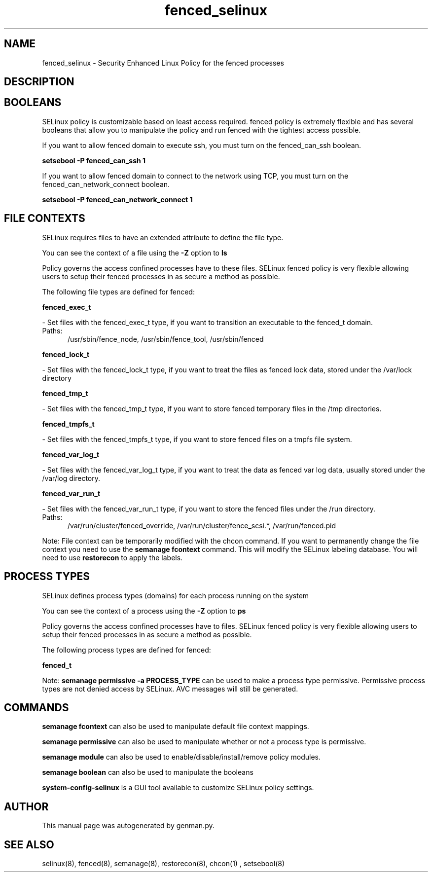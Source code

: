 .TH  "fenced_selinux"  "8"  "fenced" "dwalsh@redhat.com" "fenced SELinux Policy documentation"
.SH "NAME"
fenced_selinux \- Security Enhanced Linux Policy for the fenced processes
.SH "DESCRIPTION"




.SH BOOLEANS
SELinux policy is customizable based on least access required.  fenced policy is extremely flexible and has several booleans that allow you to manipulate the policy and run fenced with the tightest access possible.


.PP
If you want to allow fenced domain to execute ssh, you must turn on the fenced_can_ssh boolean.

.EX
.B setsebool -P fenced_can_ssh 1
.EE

.PP
If you want to allow fenced domain to connect to the network using TCP, you must turn on the fenced_can_network_connect boolean.

.EX
.B setsebool -P fenced_can_network_connect 1
.EE

.SH FILE CONTEXTS
SELinux requires files to have an extended attribute to define the file type. 
.PP
You can see the context of a file using the \fB\-Z\fP option to \fBls\bP
.PP
Policy governs the access confined processes have to these files. 
SELinux fenced policy is very flexible allowing users to setup their fenced processes in as secure a method as possible.
.PP 
The following file types are defined for fenced:


.EX
.PP
.B fenced_exec_t 
.EE

- Set files with the fenced_exec_t type, if you want to transition an executable to the fenced_t domain.

.br
.TP 5
Paths: 
/usr/sbin/fence_node, /usr/sbin/fence_tool, /usr/sbin/fenced

.EX
.PP
.B fenced_lock_t 
.EE

- Set files with the fenced_lock_t type, if you want to treat the files as fenced lock data, stored under the /var/lock directory


.EX
.PP
.B fenced_tmp_t 
.EE

- Set files with the fenced_tmp_t type, if you want to store fenced temporary files in the /tmp directories.


.EX
.PP
.B fenced_tmpfs_t 
.EE

- Set files with the fenced_tmpfs_t type, if you want to store fenced files on a tmpfs file system.


.EX
.PP
.B fenced_var_log_t 
.EE

- Set files with the fenced_var_log_t type, if you want to treat the data as fenced var log data, usually stored under the /var/log directory.


.EX
.PP
.B fenced_var_run_t 
.EE

- Set files with the fenced_var_run_t type, if you want to store the fenced files under the /run directory.

.br
.TP 5
Paths: 
/var/run/cluster/fenced_override, /var/run/cluster/fence_scsi.*, /var/run/fenced\.pid

.PP
Note: File context can be temporarily modified with the chcon command.  If you want to permanently change the file context you need to use the
.B semanage fcontext 
command.  This will modify the SELinux labeling database.  You will need to use
.B restorecon
to apply the labels.

.SH PROCESS TYPES
SELinux defines process types (domains) for each process running on the system
.PP
You can see the context of a process using the \fB\-Z\fP option to \fBps\bP
.PP
Policy governs the access confined processes have to files. 
SELinux fenced policy is very flexible allowing users to setup their fenced processes in as secure a method as possible.
.PP 
The following process types are defined for fenced:

.EX
.B fenced_t 
.EE
.PP
Note: 
.B semanage permissive -a PROCESS_TYPE 
can be used to make a process type permissive. Permissive process types are not denied access by SELinux. AVC messages will still be generated.

.SH "COMMANDS"
.B semanage fcontext
can also be used to manipulate default file context mappings.
.PP
.B semanage permissive
can also be used to manipulate whether or not a process type is permissive.
.PP
.B semanage module
can also be used to enable/disable/install/remove policy modules.

.B semanage boolean
can also be used to manipulate the booleans

.PP
.B system-config-selinux 
is a GUI tool available to customize SELinux policy settings.

.SH AUTHOR	
This manual page was autogenerated by genman.py.

.SH "SEE ALSO"
selinux(8), fenced(8), semanage(8), restorecon(8), chcon(1)
, setsebool(8)